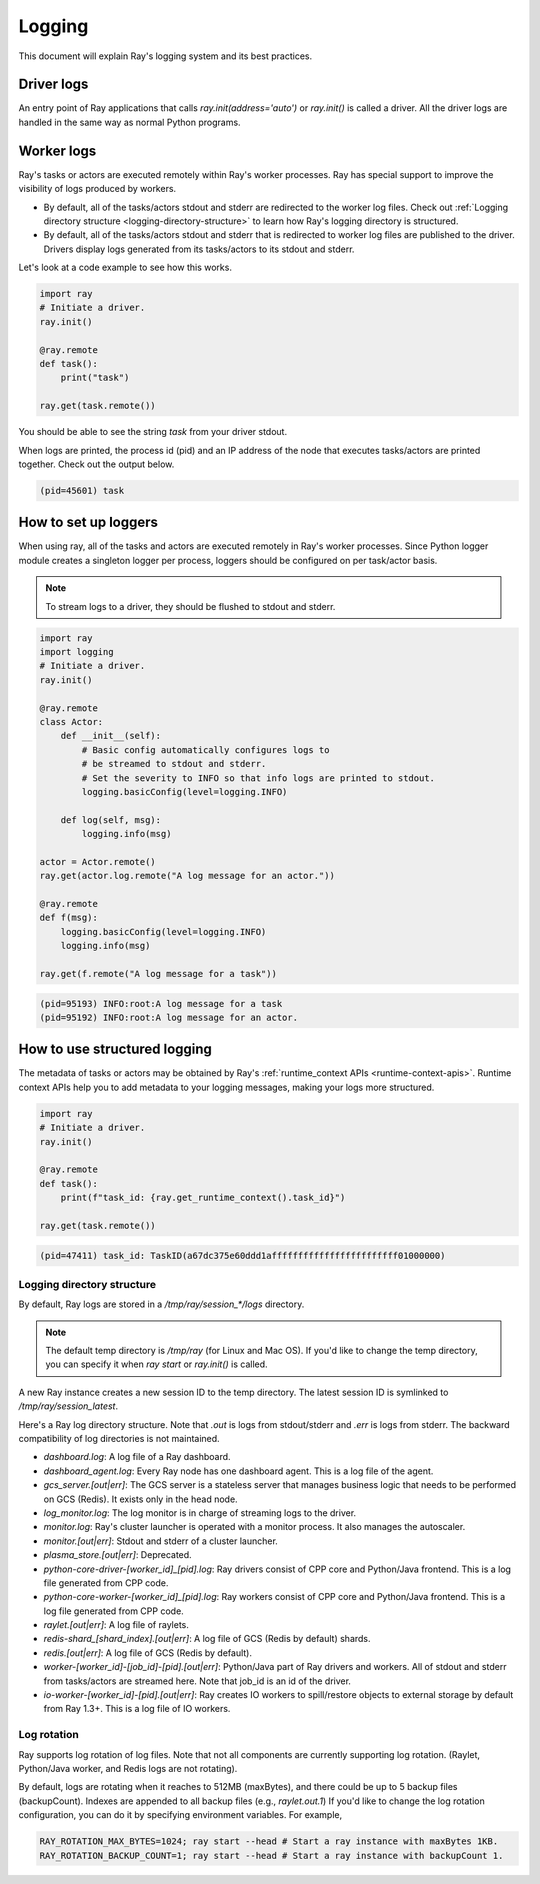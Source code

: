 Logging
=======
This document will explain Ray's logging system and its best practices.

Driver logs
~~~~~~~~~~~
An entry point of Ray applications that calls `ray.init(address='auto')` or `ray.init()` is called a driver.
All the driver logs are handled in the same way as normal Python programs. 

Worker logs
~~~~~~~~~~~
Ray's tasks or actors are executed remotely within Ray's worker processes. Ray has special support to improve the visibility of logs produced by workers.

- By default, all of the tasks/actors stdout and stderr are redirected to the worker log files. Check out :ref:`Logging directory structure <logging-directory-structure>` to learn how Ray's logging directory is structured.
- By default, all of the tasks/actors stdout and stderr that is redirected to worker log files are published to the driver. Drivers display logs generated from its tasks/actors to its stdout and stderr.

Let's look at a code example to see how this works.

.. code-block:: python

    import ray
    # Initiate a driver.
    ray.init()

    @ray.remote
    def task():
        print("task")
    
    ray.get(task.remote())
        
You should be able to see the string `task` from your driver stdout. 

When logs are printed, the process id (pid) and an IP address of the node that executes tasks/actors are printed together. Check out the output below.

.. code-block:: bash

    (pid=45601) task

How to set up loggers
~~~~~~~~~~~~~~~~~~~~~
When using ray, all of the tasks and actors are executed remotely in Ray's worker processes. 
Since Python logger module creates a singleton logger per process, loggers should be configured on per task/actor basis. 

.. note::

    To stream logs to a driver, they should be flushed to stdout and stderr.

.. code-block:: python

    import ray
    import logging
    # Initiate a driver.
    ray.init()

    @ray.remote
    class Actor:
        def __init__(self):
            # Basic config automatically configures logs to
            # be streamed to stdout and stderr.
            # Set the severity to INFO so that info logs are printed to stdout.
            logging.basicConfig(level=logging.INFO)
        
        def log(self, msg):
            logging.info(msg)
    
    actor = Actor.remote()
    ray.get(actor.log.remote("A log message for an actor."))

    @ray.remote
    def f(msg):
        logging.basicConfig(level=logging.INFO)
        logging.info(msg)
    
    ray.get(f.remote("A log message for a task"))

.. code-block:: bash

    (pid=95193) INFO:root:A log message for a task
    (pid=95192) INFO:root:A log message for an actor.

How to use structured logging
~~~~~~~~~~~~~~~~~~~~~~~~~~~~~
The metadata of tasks or actors may be obtained by Ray's :ref:`runtime_context APIs <runtime-context-apis>`.
Runtime context APIs help you to add metadata to your logging messages, making your logs more structured.

.. code-block:: python

    import ray
    # Initiate a driver.
    ray.init()

    @ray.remote
    def task():
        print(f"task_id: {ray.get_runtime_context().task_id}")
    
    ray.get(task.remote())

.. code-block:: bash

    (pid=47411) task_id: TaskID(a67dc375e60ddd1affffffffffffffffffffffff01000000)

Logging directory structure
---------------------------
.. _logging-directory-structure:

By default, Ray logs are stored in a `/tmp/ray/session_*/logs` directory. 

.. note::

    The default temp directory is `/tmp/ray` (for Linux and Mac OS). If you'd like to change the temp directory, you can specify it when `ray start` or `ray.init()` is called. 

A new Ray instance creates a new session ID to the temp directory. The latest session ID is symlinked to `/tmp/ray/session_latest`.

Here's a Ray log directory structure. Note that `.out` is logs from stdout/stderr and `.err` is logs from stderr. The backward compatibility of log directories is not maintained.

- `dashboard.log`: A log file of a Ray dashboard.
- `dashboard_agent.log`: Every Ray node has one dashboard agent. This is a log file of the agent.
- `gcs_server.[out|err]`: The GCS server is a stateless server that manages business logic that needs to be performed on GCS (Redis). It exists only in the head node.
- `log_monitor.log`: The log monitor is in charge of streaming logs to the driver.
- `monitor.log`: Ray's cluster launcher is operated with a monitor process. It also manages the autoscaler.
- `monitor.[out|err]`: Stdout and stderr of a cluster launcher.
- `plasma_store.[out|err]`: Deprecated.
- `python-core-driver-[worker_id]_[pid].log`: Ray drivers consist of CPP core and Python/Java frontend. This is a log file generated from CPP code.
- `python-core-worker-[worker_id]_[pid].log`: Ray workers consist of CPP core and Python/Java frontend. This is a log file generated from CPP code.
- `raylet.[out|err]`: A log file of raylets.
- `redis-shard_[shard_index].[out|err]`: A log file of GCS (Redis by default) shards.
- `redis.[out|err]`: A log file of GCS (Redis by default).
- `worker-[worker_id]-[job_id]-[pid].[out|err]`: Python/Java part of Ray drivers and workers. All of stdout and stderr from tasks/actors are streamed here. Note that job_id is an id of the driver.
- `io-worker-[worker_id]-[pid].[out|err]`: Ray creates IO workers to spill/restore objects to external storage by default from Ray 1.3+. This is a log file of IO workers.

Log rotation
------------
Ray supports log rotation of log files. Note that not all components are currently supporting log rotation. (Raylet, Python/Java worker, and Redis logs are not rotating).

By default, logs are rotating when it reaches to 512MB (maxBytes), and there could be up to 5 backup files (backupCount). Indexes are appended to all backup files (e.g., `raylet.out.1`)
If you'd like to change the log rotation configuration, you can do it by specifying environment variables. For example,

.. code-block:: bash

    RAY_ROTATION_MAX_BYTES=1024; ray start --head # Start a ray instance with maxBytes 1KB.
    RAY_ROTATION_BACKUP_COUNT=1; ray start --head # Start a ray instance with backupCount 1.

